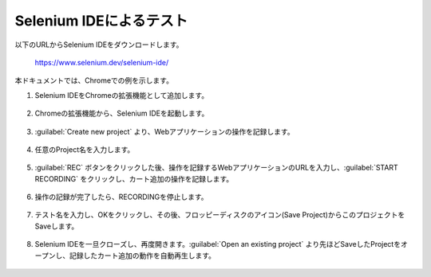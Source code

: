 Selenium IDEによるテスト
===========================

以下のURLからSelenium IDEをダウンロードします。

 https://www.selenium.dev/selenium-ide/


本ドキュメントでは、Chromeでの例を示します。

1. Selenium IDEをChromeの拡張機能として追加します。

.. figure:: images/seleniumide_1.png
   :scale: 25%


.. figure:: images/seleniumide_2.png
   :scale: 30%


2. Chromeの拡張機能から、Selenium IDEを起動します。

.. figure:: images/seleniumide_3.png
   :scale: 20%


3.  :guilabel:`Create new project` より、Webアプリケーションの操作を記録します。

.. figure:: images/seleniumide_4.png
   :scale: 25%


4.  任意のProject名を入力します。

.. figure:: images/seleniumide_5.png
   :scale: 50%


5.  :guilabel:`REC` ボタンをクリックした後、操作を記録するWebアプリケーションのURLを入力し、:guilabel:`START RECORDING` をクリックし、カート追加の操作を記録します。

.. figure:: images/seleniumide_6.png
   :scale: 30%

.. figure:: images/seleniumide_7.png
   :scale: 30%


6. 操作の記録が完了したら、RECORDINGを停止します。


.. figure:: images/seleniumide_8.png
   :scale: 30%


7. テスト名を入力し、OKをクリックし、その後、フロッピーディスクのアイコン(Save Project)からこのプロジェクトをSaveします。


.. figure:: images/seleniumide_9.png
   :scale: 50%


.. figure:: images/seleniumide_10.png
   :scale: 30%


8. Selenium IDEを一旦クローズし、再度開きます。:guilabel:`Open an existing project` より先ほどSaveしたProjectをオープンし、記録したカート追加の動作を自動再生します。

.. figure:: images/seleniumide_11.png
   :scale: 30%


.. figure:: images/seleniumide_12.png
   :scale: 30%







